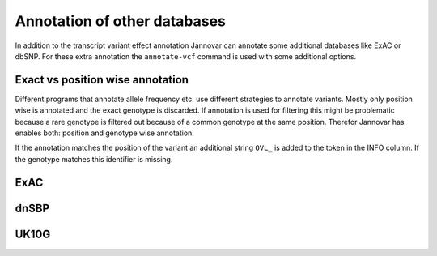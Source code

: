 .. _annotate_vcf_databases:

Annotation of other databases
====================

In addition to the transcript variant effect annotation Jannovar can annotate some additional databases like ExAC or dbSNP. For these extra annotation the ``annotate-vcf`` command is used with some additional options.


Exact vs position wise annotation
----------

Different programs that annotate allele frequency etc. use different strategies to annotate variants. Mostly only position wise is annotated and the exact genotype is discarded. If annotation is used for filtering this might be problematic because a rare genotype is filtered out because of a common genotype at the same position. Therefor Jannovar has enables both: position and genotype wise annotation.

If the annotation matches the position of the variant an additional string ``OVL_`` is added to the token in the INFO column. If the genotype matches this identifier is missing.

ExAC
----------



dnSBP
----------



UK10G
----------
